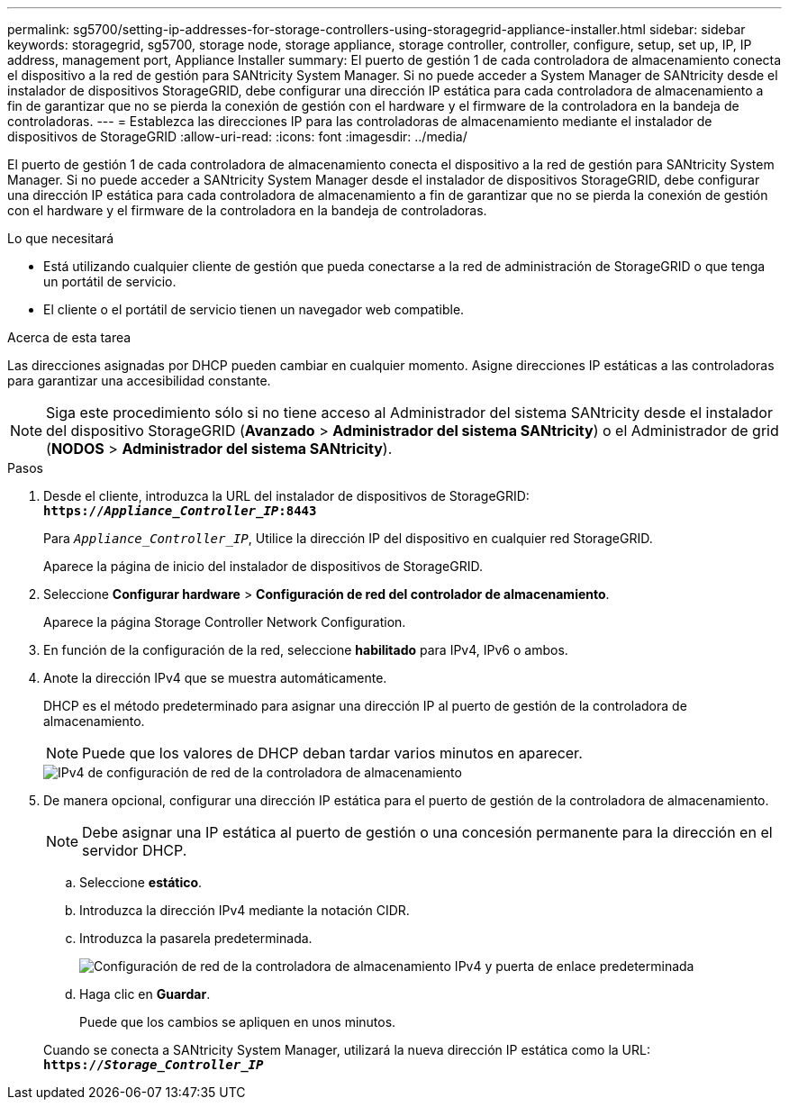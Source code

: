 ---
permalink: sg5700/setting-ip-addresses-for-storage-controllers-using-storagegrid-appliance-installer.html 
sidebar: sidebar 
keywords: storagegrid, sg5700, storage node, storage appliance, storage controller, controller, configure, setup, set up, IP, IP address, management port, Appliance Installer 
summary: El puerto de gestión 1 de cada controladora de almacenamiento conecta el dispositivo a la red de gestión para SANtricity System Manager. Si no puede acceder a System Manager de SANtricity desde el instalador de dispositivos StorageGRID, debe configurar una dirección IP estática para cada controladora de almacenamiento a fin de garantizar que no se pierda la conexión de gestión con el hardware y el firmware de la controladora en la bandeja de controladoras. 
---
= Establezca las direcciones IP para las controladoras de almacenamiento mediante el instalador de dispositivos de StorageGRID
:allow-uri-read: 
:icons: font
:imagesdir: ../media/


[role="lead"]
El puerto de gestión 1 de cada controladora de almacenamiento conecta el dispositivo a la red de gestión para SANtricity System Manager. Si no puede acceder a SANtricity System Manager desde el instalador de dispositivos StorageGRID, debe configurar una dirección IP estática para cada controladora de almacenamiento a fin de garantizar que no se pierda la conexión de gestión con el hardware y el firmware de la controladora en la bandeja de controladoras.

.Lo que necesitará
* Está utilizando cualquier cliente de gestión que pueda conectarse a la red de administración de StorageGRID o que tenga un portátil de servicio.
* El cliente o el portátil de servicio tienen un navegador web compatible.


.Acerca de esta tarea
Las direcciones asignadas por DHCP pueden cambiar en cualquier momento. Asigne direcciones IP estáticas a las controladoras para garantizar una accesibilidad constante.


NOTE: Siga este procedimiento sólo si no tiene acceso al Administrador del sistema SANtricity desde el instalador del dispositivo StorageGRID (*Avanzado* > *Administrador del sistema SANtricity*) o el Administrador de grid (*NODOS* > *Administrador del sistema SANtricity*).

.Pasos
. Desde el cliente, introduzca la URL del instalador de dispositivos de StorageGRID: +
`*https://_Appliance_Controller_IP_:8443*`
+
Para `_Appliance_Controller_IP_`, Utilice la dirección IP del dispositivo en cualquier red StorageGRID.

+
Aparece la página de inicio del instalador de dispositivos de StorageGRID.

. Seleccione *Configurar hardware* > *Configuración de red del controlador de almacenamiento*.
+
Aparece la página Storage Controller Network Configuration.

. En función de la configuración de la red, seleccione *habilitado* para IPv4, IPv6 o ambos.
. Anote la dirección IPv4 que se muestra automáticamente.
+
DHCP es el método predeterminado para asignar una dirección IP al puerto de gestión de la controladora de almacenamiento.

+

NOTE: Puede que los valores de DHCP deban tardar varios minutos en aparecer.

+
image::../media/storage_controller_network_config_ipv4.gif[IPv4 de configuración de red de la controladora de almacenamiento]

. De manera opcional, configurar una dirección IP estática para el puerto de gestión de la controladora de almacenamiento.
+

NOTE: Debe asignar una IP estática al puerto de gestión o una concesión permanente para la dirección en el servidor DHCP.

+
.. Seleccione *estático*.
.. Introduzca la dirección IPv4 mediante la notación CIDR.
.. Introduzca la pasarela predeterminada.
+
image::../media/storage_controller_ipv4_and_def_gateway.gif[Configuración de red de la controladora de almacenamiento IPv4 y puerta de enlace predeterminada]

.. Haga clic en *Guardar*.
+
Puede que los cambios se apliquen en unos minutos.

+
Cuando se conecta a SANtricity System Manager, utilizará la nueva dirección IP estática como la URL: +
`*https://_Storage_Controller_IP_*`




